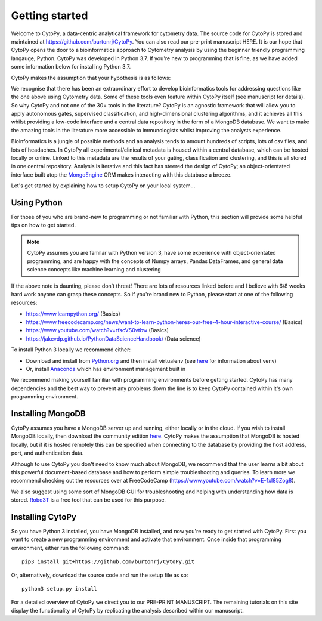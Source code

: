 ****************
Getting started
****************

Welcome to CytoPy, a data-centric analytical framework for cytometry data. The source code for CytoPy is stored and maintained at https://github.com/burtonrj/CytoPy. You can also read our pre-print manuscript HERE. It is our hope that CytoPy opens the door to a bioinformatics approach to Cytometry analysis by using the beginner friendly programming langauge, Python. CytoPy was developed in Python 3.7. If you're new to programming that is fine, as we have added some information below for installing Python 3.7.

CytoPy makes the assumption that your hypothesis is as follows:

.. centered:: "We have collected data on humans/mice/cell-lines in X experimental/clinical conditions and we want to test for cell phenotypes that differentiate between these conditions"

We recognise that there has been an extraordinary effort to develop bioinformatics tools for addressing questions like the one above using Cytometry data. Some of these tools even feature within CytoPy itself (see manuscript for details). So why CytoPy and not one of the 30+ tools in the literature? CytoPy is an agnostic framework that will allow you to apply autonomous gates, supervised classification, and high-dimensional clustering algorithms, and it achieves all this whilst providing a low-code interface and a central data repository in the form of a MongoDB database. We want to make the amazing tools in the literature more accessible to immunologists whilst improving the analysts experience. 

Bioinformatics is a jungle of possible methods and an analysis tends to amount hundreds of scripts, lots of csv files, and lots of headaches. In CytoPy all experimental/clinical metadata is housed within a central database, which can be hosted locally or online. Linked to this metadata are the results of your gating, classification and clustering, and this is all stored in one central repository. Analysis is iterative and this fact has steered the design of CytoPy; an object-orientated interface built atop the `MongoEngine <http://mongoengine.org/>`_ ORM makes interacting with this database a breeze. 

Let's get started by explaining how to setup CytoPy on your local system...


Using Python
#############

For those of you who are brand-new to programming or not familiar with Python, this section will provide some helpful tips on how to get started. 

.. note:: CytoPy assumes you are familar with Python version 3, have some experience with object-orientated programming, and are happy with the concepts of Numpy arrays, Pandas DataFrames, and general data science concepts like machine learning and clustering

If the above note is daunting, please don't threat! There are lots of resources linked before and I believe with 6/8 weeks hard work anyone can grasp these concepts. So if you're brand new to Python, please start at one of the following resources:

* https://www.learnpython.org/ (Basics)
* https://www.freecodecamp.org/news/want-to-learn-python-heres-our-free-4-hour-interactive-course/ (Basics)
* https://www.youtube.com/watch?v=rfscVS0vtbw (Basics)
* https://jakevdp.github.io/PythonDataScienceHandbook/ (Data science)

To install Python 3 locally we recommend either:

* Download and install from `Python.org <https://www.python.org/downloads>`_ and then install virtualenv (see `here <https://realpython.com/python-virtual-environments-a-primer/>`_ for information about venv)
* Or, install `Anaconda <https://www.anaconda.com/>`_ which has environment management built in

We recommend making yourself familiar with programming environments before getting started. CytoPy has many dependencies and the best way to prevent any problems down the line is to keep CytoPy contained within it's own programming environment.

Installing MongoDB
###################

CytoPy assumes you have a MongoDB server up and running, either locally or in the cloud. If you wish to install MongoDB locally, then download the community edition `here <https://www.mongodb.com/download-center/community>`_. CytoPy makes the assumption that MongoDB is hosted locally, but if it is hosted remotely this can be specified when connecting to the database by providing the host address, port, and authentication data.

Although to use CytoPy you don't need to know much about MongoDB, we recommend that the user learns a bit about this powerful document-based database and how to perform simple troubleshooting and queries. To learn more we recommend checking out the resources over at FreeCodeCamp (https://www.youtube.com/watch?v=E-1xI85Zog8).

We also suggest using some sort of MongoDB GUI for troubleshooting and helping with understanding how data is stored. `Robo3T <https://robomongo.org/>`_ is a free tool that can be used for this purpose.

Installing CytoPy
##################

So you have Python 3 installed, you have MongoDB installed, and now you're ready to get started with CytoPy. First you want to create a new programming environment and activate that environment. Once inside that programming environment, either run the following command::
	
	pip3 install git+https://github.com/burtonrj/CytoPy.git

Or, alternatively, download the source code and run the setup file as so::
	
	python3 setup.py install

For a detailed overview of CytoPy we direct you to our PRE-PRINT MANUSCRIPT. The remaining tutorials on this site display the functionality of CytoPy by replicating the analysis described within our manuscript.




